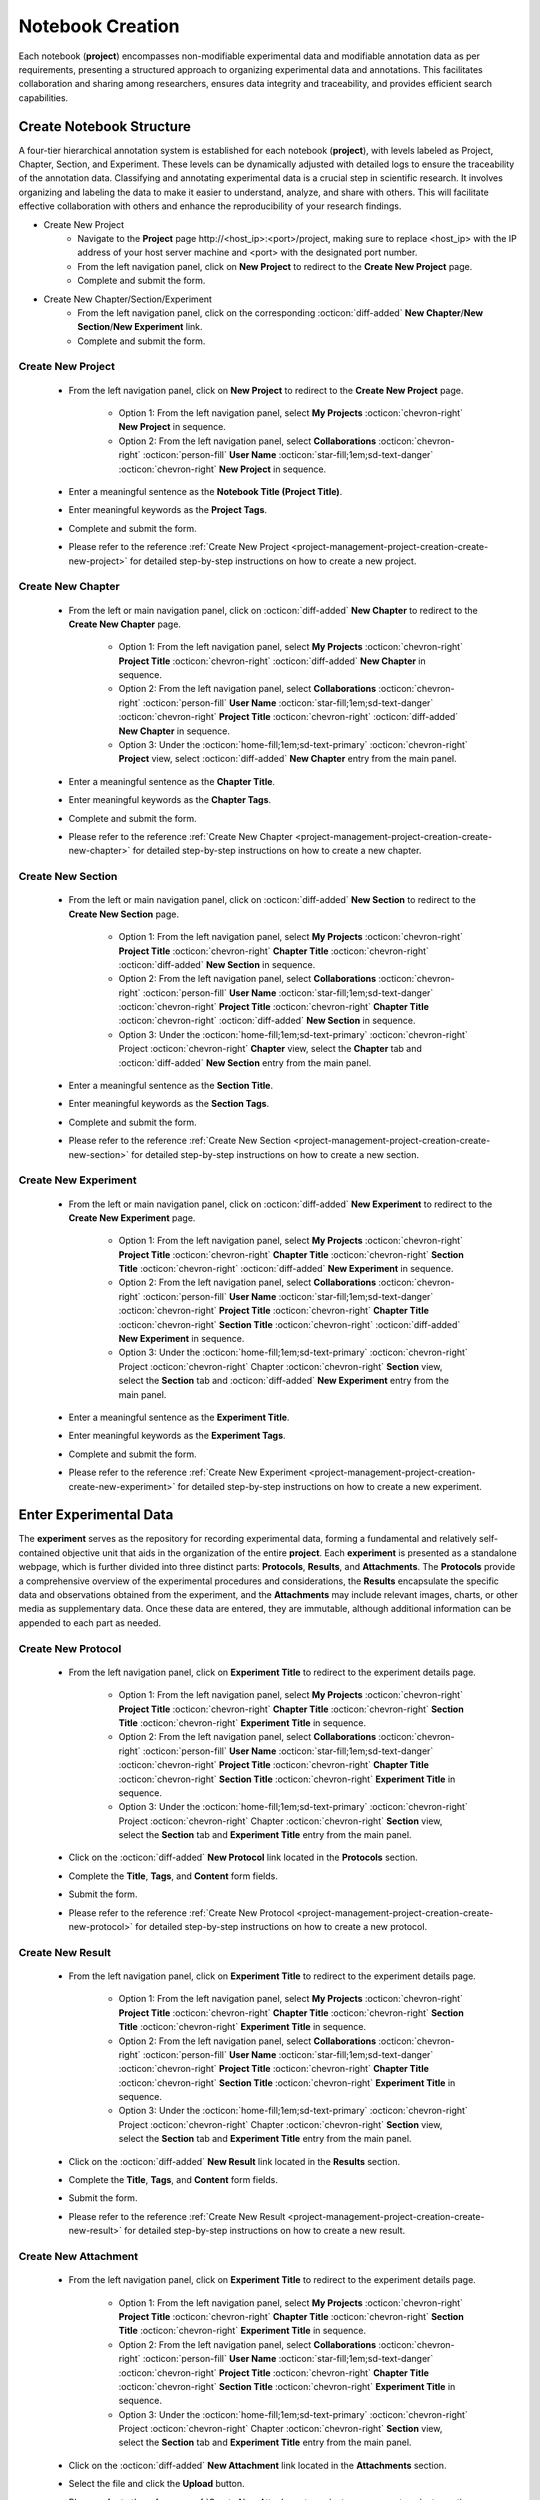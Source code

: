 .. _project-management-project-creation:

.. role:: custom-color-primary
   :class: sd-text-primary sd-font-weight-bold
   
   
.. role:: custom-color-primary-link
   :class: sd-text-primary sd-text-decoration-line-underline
   

.. rst-class:: title-center
    
#################################################
Notebook Creation
#################################################

Each notebook (**project**) encompasses non-modifiable experimental data and modifiable annotation data as per requirements, presenting a structured approach to organizing experimental data and annotations. This facilitates collaboration and sharing among researchers, ensures data integrity and traceability, and provides efficient search capabilities.

======================================================
Create Notebook Structure
======================================================

A four-tier hierarchical annotation system is established for each notebook (**project**), with levels labeled as Project, Chapter, Section, and Experiment. These levels can be dynamically adjusted with detailed logs to ensure the traceability of the annotation data. Classifying and annotating experimental data is a crucial step in scientific research. It involves organizing and labeling the data to make it easier to understand, analyze, and share with others. This will facilitate effective collaboration with others and enhance the reproducibility of your research findings.

- Create New Project
    - Navigate to the **Project** page :custom-color-primary-link:`http://<host_ip>:<port>/project`, making sure to replace <host_ip> with the IP address of your host server machine and <port> with the designated port number. 
    - From the left navigation panel, click on |bi-book| **New Project** to redirect to the **Create New Project** page.
    - Complete and submit the form.
- Create New Chapter/Section/Experiment
    - From the left navigation panel, click on the corresponding :octicon:`diff-added` **New Chapter**/**New Section**/**New Experiment** link.
    - Complete and submit the form.


-------------------------------------
Create New Project
-------------------------------------

    - From the left navigation panel, click on |bi-book| **New Project** to redirect to the **Create New Project** page.
    
        - Option 1: From the left navigation panel, select |metro-ui-css-mif-books| **My Projects** :octicon:`chevron-right` |bi-book| **New Project** in sequence. 
        - Option 2: From the left navigation panel, select |bi-folder-symlink-fill-black| **Collaborations** :octicon:`chevron-right` :octicon:`person-fill` **User Name** :octicon:`star-fill;1em;sd-text-danger` :octicon:`chevron-right` |bi-book| **New Project** in sequence.
        
    - Enter a meaningful sentence as the **Notebook Title (Project Title)**.
    - Enter meaningful keywords as the **Project Tags**.
    - Complete and submit the form.
    - Please refer to the reference :ref:`Create New Project <project-management-project-creation-create-new-project>` for detailed step-by-step instructions on how to create a new project. 

-------------------------------------
Create New Chapter
-------------------------------------

    - From the left or main navigation panel, click on :octicon:`diff-added` **New Chapter** to redirect to the **Create New Chapter** page.
    
        - Option 1: From the left navigation panel, select |metro-ui-css-mif-books| **My Projects** :octicon:`chevron-right` |bi-book-half| **Project Title** :octicon:`chevron-right` :octicon:`diff-added` **New Chapter** in sequence. 
        - Option 2: From the left navigation panel, select |bi-folder-symlink-fill-black| **Collaborations** :octicon:`chevron-right` :octicon:`person-fill` **User Name** :octicon:`star-fill;1em;sd-text-danger` :octicon:`chevron-right` |bi-book-half| **Project Title** :octicon:`chevron-right` :octicon:`diff-added` **New Chapter** in sequence.
        - Option 3: Under the :octicon:`home-fill;1em;sd-text-primary` :octicon:`chevron-right` **Project** view, select :octicon:`diff-added` **New Chapter** entry from the main panel.
    
    - Enter a meaningful sentence as the **Chapter Title**.
    - Enter meaningful keywords as the **Chapter Tags**.
    - Complete and submit the form.
    - Please refer to the reference :ref:`Create New Chapter <project-management-project-creation-create-new-chapter>` for detailed step-by-step instructions on how to create a new chapter.
    

-------------------------------------
Create New Section
-------------------------------------

    - From the left or main navigation panel, click on :octicon:`diff-added` **New Section** to redirect to the **Create New Section** page.
    
        - Option 1: From the left navigation panel, select |metro-ui-css-mif-books| **My Projects** :octicon:`chevron-right` |bi-book-half| **Project Title**  :octicon:`chevron-right` |bi-folder2-open| **Chapter Title** :octicon:`chevron-right` :octicon:`diff-added` **New Section** in sequence. 
        - Option 2: From the left navigation panel, select |bi-folder-symlink-fill-black| **Collaborations** :octicon:`chevron-right` :octicon:`person-fill` **User Name** :octicon:`star-fill;1em;sd-text-danger` :octicon:`chevron-right` |bi-book-half| **Project Title**  :octicon:`chevron-right` |bi-folder2-open| **Chapter Title** :octicon:`chevron-right` :octicon:`diff-added` **New Section** in sequence.
        - Option 3: Under the :octicon:`home-fill;1em;sd-text-primary` :octicon:`chevron-right` Project :octicon:`chevron-right` **Chapter** view, select the **Chapter** tab and :octicon:`diff-added` **New Section** entry from the main panel.
    
    - Enter a meaningful sentence as the **Section Title**.
    - Enter meaningful keywords as the **Section Tags**.
    - Complete and submit the form.
    - Please refer to the reference :ref:`Create New Section <project-management-project-creation-create-new-section>` for detailed step-by-step instructions on how to create a new section.
    

-------------------------------------
Create New Experiment
-------------------------------------

    - From the left or main navigation panel, click on :octicon:`diff-added` **New Experiment** to redirect to the **Create New Experiment** page.
    
        - Option 1: From the left navigation panel, select |metro-ui-css-mif-books| **My Projects** :octicon:`chevron-right` |bi-book-half| **Project Title**  :octicon:`chevron-right` |bi-folder2-open| **Chapter Title** :octicon:`chevron-right` |bi-folder2-open| **Section Title** :octicon:`chevron-right` :octicon:`diff-added` **New Experiment** in sequence. 
        - Option 2: From the left navigation panel, select |bi-folder-symlink-fill-black| **Collaborations** :octicon:`chevron-right` :octicon:`person-fill` **User Name** :octicon:`star-fill;1em;sd-text-danger` :octicon:`chevron-right` |bi-book-half| **Project Title**  :octicon:`chevron-right` |bi-folder2-open| **Chapter Title** :octicon:`chevron-right` |bi-folder2-open| **Section Title** :octicon:`chevron-right` :octicon:`diff-added` **New Experiment** in sequence.
        - Option 3: Under the :octicon:`home-fill;1em;sd-text-primary` :octicon:`chevron-right` Project :octicon:`chevron-right` Chapter :octicon:`chevron-right` **Section** view, select the **Section** tab and :octicon:`diff-added` **New Experiment** entry from the main panel.
    
    - Enter a meaningful sentence as the **Experiment Title**.
    - Enter meaningful keywords as the **Experiment Tags**.
    - Complete and submit the form.
    - Please refer to the reference :ref:`Create New Experiment <project-management-project-creation-create-new-experiment>` for detailed step-by-step instructions on how to create a new experiment.
    

======================================================
Enter Experimental Data
======================================================

The **experiment** serves as the repository for recording experimental data, forming a fundamental and relatively self-contained objective unit that aids in the organization of the entire **project**. Each **experiment** is presented as a standalone webpage, which is further divided into three distinct parts: **Protocols**, **Results**, and **Attachments**. The **Protocols** provide a comprehensive overview of the experimental procedures and considerations, the **Results** encapsulate the specific data and observations obtained from the experiment, and the **Attachments** may include relevant images, charts, or other media as supplementary data. Once these data are entered, they are immutable, although additional information can be appended to each part as needed.

-------------------------------------
Create New Protocol
-------------------------------------

    - From the left navigation panel, click on |bi-file-earmark-richtext| **Experiment Title** to redirect to the experiment details page.
    
        - Option 1: From the left navigation panel, select |metro-ui-css-mif-books| **My Projects** :octicon:`chevron-right` |bi-book-half| **Project Title**  :octicon:`chevron-right` |bi-folder2-open| **Chapter Title** :octicon:`chevron-right` |bi-folder2-open| **Section Title** :octicon:`chevron-right` |bi-file-earmark-richtext| **Experiment Title** in sequence. 
        - Option 2: From the left navigation panel, select |bi-folder-symlink-fill-black| **Collaborations** :octicon:`chevron-right` :octicon:`person-fill` **User Name** :octicon:`star-fill;1em;sd-text-danger` :octicon:`chevron-right` |bi-book-half| **Project Title**  :octicon:`chevron-right` |bi-folder2-open| **Chapter Title** :octicon:`chevron-right` |bi-folder2-open| **Section Title** :octicon:`chevron-right` |bi-file-earmark-richtext| **Experiment Title** in sequence.
        - Option 3: Under the :octicon:`home-fill;1em;sd-text-primary` :octicon:`chevron-right` Project :octicon:`chevron-right` Chapter :octicon:`chevron-right` **Section** view, select the **Section** tab and |bi-file-earmark-richtext| **Experiment Title** entry from the main panel.
    
    - Click on the :octicon:`diff-added` **New Protocol** link located in the **Protocols** section.
    - Complete the **Title**, **Tags**, and **Content** form fields.
    - Submit the form.
    - Please refer to the reference :ref:`Create New Protocol <project-management-project-creation-create-new-protocol>` for detailed step-by-step instructions on how to create a new protocol.
    

-------------------------------------
Create New Result
-------------------------------------

    - From the left navigation panel, click on |bi-file-earmark-richtext| **Experiment Title** to redirect to the experiment details page.
    
        - Option 1: From the left navigation panel, select |metro-ui-css-mif-books| **My Projects** :octicon:`chevron-right` |bi-book-half| **Project Title**  :octicon:`chevron-right` |bi-folder2-open| **Chapter Title** :octicon:`chevron-right` |bi-folder2-open| **Section Title** :octicon:`chevron-right` |bi-file-earmark-richtext| **Experiment Title** in sequence. 
        - Option 2: From the left navigation panel, select |bi-folder-symlink-fill-black| **Collaborations** :octicon:`chevron-right` :octicon:`person-fill` **User Name** :octicon:`star-fill;1em;sd-text-danger` :octicon:`chevron-right` |bi-book-half| **Project Title**  :octicon:`chevron-right` |bi-folder2-open| **Chapter Title** :octicon:`chevron-right` |bi-folder2-open| **Section Title** :octicon:`chevron-right` |bi-file-earmark-richtext| **Experiment Title** in sequence.
        - Option 3: Under the :octicon:`home-fill;1em;sd-text-primary` :octicon:`chevron-right` Project :octicon:`chevron-right` Chapter :octicon:`chevron-right` **Section** view, select the **Section** tab and |bi-file-earmark-richtext| **Experiment Title** entry from the main panel.
    
    - Click on the :octicon:`diff-added` **New Result** link located in the **Results** section.
    - Complete the **Title**, **Tags**, and **Content** form fields.
    - Submit the form.
    - Please refer to the reference :ref:`Create New Result <project-management-project-creation-create-new-result>` for detailed step-by-step instructions on how to create a new result.
    
-------------------------------------
Create New Attachment
-------------------------------------

    - From the left navigation panel, click on |bi-file-earmark-richtext| **Experiment Title** to redirect to the experiment details page.
    
        - Option 1: From the left navigation panel, select |metro-ui-css-mif-books| **My Projects** :octicon:`chevron-right` |bi-book-half| **Project Title**  :octicon:`chevron-right` |bi-folder2-open| **Chapter Title** :octicon:`chevron-right` |bi-folder2-open| **Section Title** :octicon:`chevron-right` |bi-file-earmark-richtext| **Experiment Title** in sequence. 
        - Option 2: From the left navigation panel, select |bi-folder-symlink-fill-black| **Collaborations** :octicon:`chevron-right` :octicon:`person-fill` **User Name** :octicon:`star-fill;1em;sd-text-danger` :octicon:`chevron-right` |bi-book-half| **Project Title**  :octicon:`chevron-right` |bi-folder2-open| **Chapter Title** :octicon:`chevron-right` |bi-folder2-open| **Section Title** :octicon:`chevron-right` |bi-file-earmark-richtext| **Experiment Title** in sequence.
        - Option 3: Under the :octicon:`home-fill;1em;sd-text-primary` :octicon:`chevron-right` Project :octicon:`chevron-right` Chapter :octicon:`chevron-right` **Section** view, select the **Section** tab and |bi-file-earmark-richtext| **Experiment Title** entry from the main panel.
    
    - Click on the :octicon:`diff-added` **New Attachment** link located in the **Attachments** section.
    - Select the file and click the **Upload** button.
    - Please refer to the reference :ref:`Create New Attachment <project-management-project-creation-create-new-attachment>` for detailed step-by-step instructions on how to create a new attachment.
    


.. rst-class:: title-center h1
    
Screenshots

======================================================
Screenshots of Creating a Demo Notebook
======================================================

The following are some screenshots demonstrating the process of creating a typical project.

-------------------------------------
Create New Project
-------------------------------------

.. _project-management-project-creation-create-new-project:

    .. admonition:: Create New Project
        
        - From the left navigation panel, click on |bi-book| **New Project** to redirect to the **Create New Project** page. |circle-1-filled|
        - Enter a meaningful sentence as the **Notebook Title (Project Title)**. |circle-2-filled|
        - Enter meaningful keywords as the **Project Tags**. |circle-3-filled|
        - Complete and submit the form.
        
        .. figure:: images/project-new/new-project.png
           :align: center
           :width: 80%
           :class: sd-my-4
           :alt: Create New Project
           
           Create New Project
        

-------------------------------------
Create New Chapter
-------------------------------------

.. _project-management-project-creation-create-new-chapter:

    .. admonition:: Create New Chapter
        
        - From the left or main navigation panel, click on **New Chapter** to redirect to the **Create New Chapter** page. |circle-1-filled|
        - Enter a meaningful sentence as the **Chapter Title**. |circle-2-filled|
        - Enter meaningful keywords as the **Chapter Tags**. |circle-3-filled|
        - Complete and submit the form.
        
        .. figure:: images/project-new/new-chapter.png
           :align: center
           :width: 80%
           :class: sd-my-4
           :alt: Create New Chapter
           
           Create New Chapter
        
        .. figure:: images/project-new/new-chapter-2.png
           :align: center
           :width: 80%
           :class: sd-my-4
           :alt: Create New Chapter
           
           Create New Chapter

-------------------------------------
Create New Section
-------------------------------------

.. _project-management-project-creation-create-new-section:

    .. admonition:: Create New Section
        
        - From the left or main navigation panel, click on **New Section** to redirect to the **Create New Section** page. |circle-1-filled|
        - Enter a meaningful sentence as the **Section Title**. |circle-2-filled|
        - Enter meaningful keywords as the **Section Tags**. |circle-3-filled|
        - Complete and submit the form.
        
        .. figure:: images/project-new/new-section.png
           :align: center
           :width: 80%
           :class: sd-my-4
           :alt: Create New Section
           
           Create New Section
        
        .. figure:: images/project-new/new-section-2.png
           :align: center
           :width: 80%
           :class: sd-my-4
           :alt: Create New Section
           
           Create New Section
        
-------------------------------------
Create New Experiment
-------------------------------------

.. _project-management-project-creation-create-new-experiment:

    .. admonition:: Create New Experiment
        
        - From the left or main navigation panel, click on **New Experiment** to redirect to the **Create New Experiment** page. |circle-1-filled|
        - Enter a meaningful sentence as the **Experiment Title**. |circle-2-filled|
        - Enter meaningful keywords as the **Experiment Tags**. |circle-3-filled|
        - Complete and submit the form.
        
        .. figure:: images/project-new/new-experiment.png
           :align: center
           :width: 80%
           :class: sd-my-4
           :alt: Create New Experiment
           
           Create New Experiment
        
        .. figure:: images/project-new/new-experiment-2.png
           :align: center
           :width: 80%
           :class: sd-my-4
           :alt: Create New Experiment
           
           Create New Experiment
        

-------------------------------------
Create New Protocol
-------------------------------------

.. _project-management-project-creation-create-new-protocol:

    .. admonition:: Create New Protocol
        
        - From the left navigation panel, click on the experiment title to redirect to the corresponding experiment details page. |circle-1-filled|
        - Click on the :octicon:`diff-added` **New Protocol** link located in the **Protocols** section. |circle-2-filled|
        - Complete the **Title**, **Tags**, and **Content** form fields. |circle-3-filled|
        - Submit the form.
        
        .. figure:: images/project-new/new-protocol.png
           :align: center
           :width: 80%
           :class: sd-my-4
           :alt: Create New Protocol
           
           Create New Protocol
        
        .. figure:: images/project-new/new-protocol-2.png
           :align: center
           :width: 80%
           :class: sd-my-4
           :alt: Create New Protocol
           
           Create New Protocol
        
-------------------------------------
Create New Result
-------------------------------------

.. _project-management-project-creation-create-new-result:

    .. admonition:: Create New Result
        
        - From the left navigation panel, click on the experiment title to redirect to the corresponding experiment details page. |circle-1-filled|
        - Click on the :octicon:`diff-added` **New Result** link located in the **Results** section. |circle-2-filled|
        - Complete the **Title**, **Tags**, and **Content** form fields. |circle-3-filled|
        - Submit the form.
        
        .. figure:: images/project-new/new-result.png
           :align: center
           :width: 80%
           :class: sd-my-4
           :alt: Create New Result
           
           Create New Result
        
        .. figure:: images/project-new/new-result-2.png
           :align: center
           :width: 80%
           :class: sd-my-4
           :alt: Create New Result
           
           Create New Result
        
-------------------------------------
Create New Attachment
-------------------------------------

.. _project-management-project-creation-create-new-attachment:

    .. admonition:: Create New Attachment
        
        - From the left navigation panel, click on the experiment title to redirect to the corresponding experiment details page. |circle-1-filled|
        - Click on the :octicon:`diff-added` **New Attachment** link located in the **Attachments** section. |circle-2-filled|
        - Click on the :bdg-secondary-line:`Choose File` button located in the **Attachments** section to select a file. |circle-2-filled|
        - Select the file and click the :bdg-secondary-line:`Upload` button. |circle-3-filled|
        
        .. figure:: images/project-new/new-attachment.png
           :align: center
           :width: 80%
           :class: sd-my-4
           :alt: Create New Attachment
           
           Create New Attachment
        
        .. figure:: images/project-new/new-attachment-2.png
           :align: center
           :width: 80%
           :class: sd-my-4
           :alt: Create New Attachment
           
           Create New Attachment

-------------------------------------
A Demo Experiment Page
-------------------------------------

    .. admonition:: Demo Experimental Page
        
        .. figure:: images/project-new/viewexperiment.png
           :align: center
           :width: 80%
           :class: sd-my-4
           :alt: A Demo Experiment Page
           
           A Demo Experiment Page
        
    


.. |circle-1-filled| unicode:: U+2776 .. CIRCLE ONE
.. |circle-2-filled| unicode:: U+2777 .. CIRCLE TWO
.. |circle-3-filled| unicode:: U+2778 .. CIRCLE THREE


.. |bi-book| image:: /_static/images/svg-icons/bi-book.svg
   :align: middle
   :class: sd-svg-primary

.. |bi-book-half| image:: /_static/images/svg-icons/bi-book-half.svg
   :align: middle
   :class: sd-svg-primary

.. |bi-folder2-open| image:: /_static/images/svg-icons/bi-folder2-open.svg
   :align: middle
   :class: sd-svg-primary

.. |bi-file-earmark-richtext| image:: /_static/images/svg-icons/bi-file-earmark-richtext.svg
   :align: middle
   :class: sd-svg-primary

.. |metro-ui-css-mif-books| image:: /_static/images/svg-icons/metro-ui-css-mif-books.svg
   :align: middle

.. |bi-folder-symlink-fill-black| image:: /_static/images/svg-icons/bi-folder-symlink-fill.svg
   :align: middle

